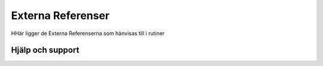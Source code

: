 Externa Referenser
==========================     

HHär ligger de Externa Referenserna som hänvisas till i rutiner

Hjälp och support
^^^^^^^^^^^^^^^^^^^^^^^^^^^
